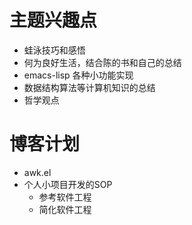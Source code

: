 * 主题兴趣点
- 蛙泳技巧和感悟
- 何为良好生活，结合陈的书和自己的总结
- emacs-lisp 各种小功能实现
- 数据结构算法等计算机知识的总结
- 哲学观点
* 博客计划
- awk.el
- 个人小项目开发的SOP
  - 参考软件工程
  - 简化软件工程
